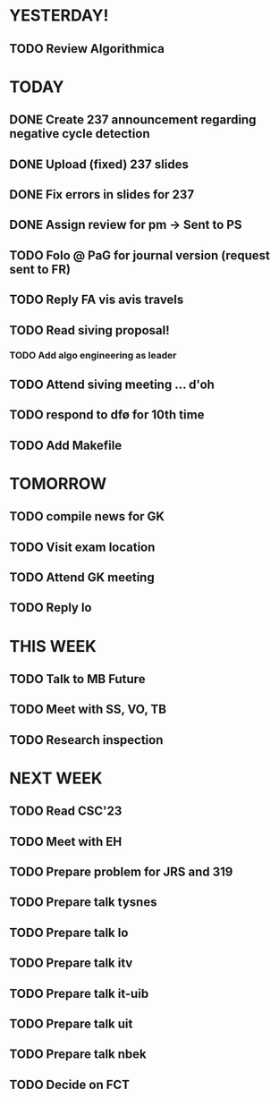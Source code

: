 * YESTERDAY!
** TODO Review Algorithmica
* TODAY
** DONE Create 237 announcement regarding negative cycle detection
** DONE Upload (fixed) 237 slides
** DONE Fix errors in slides for 237
** DONE Assign review for pm -> Sent to PS
** TODO Folo @ PaG for journal version (request sent to FR)
** TODO Reply FA vis avis travels
** TODO Read siving proposal!
*** TODO Add algo engineering as leader
** TODO Attend siving meeting ... d'oh
** TODO respond to dfø for 10th time
** TODO Add Makefile
* TOMORROW
** TODO compile news for GK
** TODO Visit exam location
** TODO Attend GK meeting
** TODO Reply lo
* THIS WEEK
** TODO Talk to MB Future
** TODO Meet with SS, VO, TB
** TODO Research inspection
* NEXT WEEK
** TODO Read CSC'23
** TODO Meet with EH
** TODO Prepare problem for JRS and 319
** TODO Prepare talk tysnes
** TODO Prepare talk lo
** TODO Prepare talk itv
** TODO Prepare talk it-uib
** TODO Prepare talk uit
** TODO Prepare talk nbek
** TODO Decide on FCT
